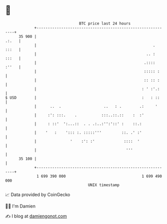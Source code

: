 * 👋

#+begin_example
                                    BTC price last 24 hours                    
                +------------------------------------------------------------+ 
         35 900 |                                                      .:.   | 
                |                                                    . :::   | 
                |                                                 .. : :::   | 
                |                                                .:::: :''   | 
                |                                                ::::: :     | 
                |                                                :: :: :     | 
                |                                               : ' :'.:     | 
   $ USD        |                                               :   : ::     | 
                |      ..  .                   ..   : .        .:     '      | 
                |     :': :::.    .           :::..::.::    :  :'            | 
                |     : ::'  ':...::  . . .:..:'':'::' :    ::.:             | 
                |    '   :    '::: :. :::::'''         ::. .' :'             | 
                |               '    :': :'             ::::  '              | 
                |                                        '''                 | 
         35 100 |                                                            | 
                +------------------------------------------------------------+ 
                 1 699 390 000                                  1 699 490 000  
                                        UNIX timestamp                         
#+end_example
📈 Data provided by CoinGecko

🧑‍💻 I'm Damien

✍️ I blog at [[https://www.damiengonot.com][damiengonot.com]]
